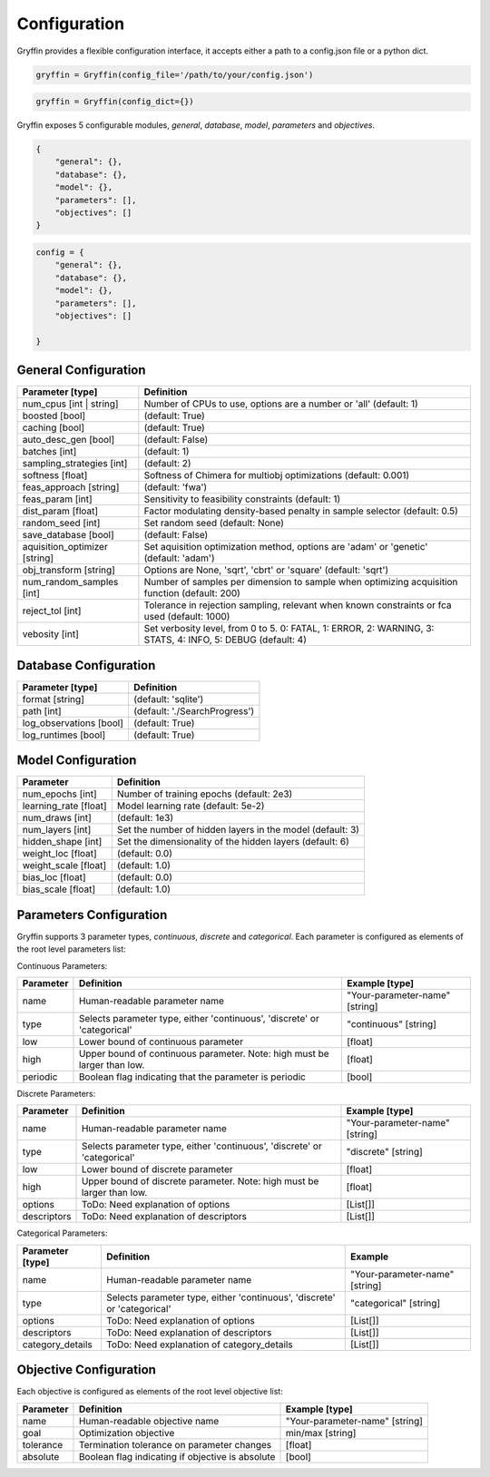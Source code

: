 Configuration
=============

Gryffin provides a flexible configuration interface, it accepts either a path to a config.json file or a python dict. 


.. code-block:: python
    
    gryffin = Gryffin(config_file='/path/to/your/config.json')

.. code-block:: python

    gryffin = Gryffin(config_dict={})


Gryffin exposes 5 configurable modules, `general`, `database`, `model`, `parameters` and `objectives`.

.. code-block:: JSON   

    {
        "general": {},
        "database": {},
        "model": {},
        "parameters": [],
        "objectives": []
    }

.. code-block:: python

    config = {
        "general": {},
        "database": {},
        "model": {},
        "parameters": [],
        "objectives": []  
        
    }

General Configuration
---------------------

.. list-table::
    :header-rows: 1

    * - Parameter [type]
      - Definition
    * - num_cpus [int | string]
      - Number of CPUs to use, options are a number or 'all' (default: 1)
    * - boosted [bool]
      - (default: True)
    * - caching [bool]
      - (default: True)
    * - auto_desc_gen [bool]
      - (default: False)
    * - batches [int]
      - (default: 1)
    * - sampling_strategies [int]
      - (default: 2)
    * - softness [float]
      - Softness of Chimera for multiobj optimizations (default: 0.001)
    * - feas_approach [string]
      - (default: 'fwa')
    * - feas_param [int]
      - Sensitivity to feasibility constraints (default: 1)
    * - dist_param [float]
      - Factor modulating density-based penalty in sample selector (default: 0.5)
    * - random_seed [int]
      - Set random seed (default: None)
    * - save_database [bool]
      - (default: False)
    * - aquisition_optimizer [string]
      - Set aquisition optimization method, options are 'adam' or 'genetic' (default: 'adam')
    * - obj_transform [string]
      - Options are None, 'sqrt', 'cbrt' or 'square' (default: 'sqrt')
    * - num_random_samples [int]
      - Number of samples per dimension to sample when optimizing acquisition function (default: 200)
    * - reject_tol [int]
      - Tolerance in rejection sampling, relevant when known constraints or fca used (default: 1000)
    * - vebosity [int]
      - Set verbosity level, from 0 to 5. 0: FATAL, 1: ERROR, 2: WARNING, 3: STATS, 4: INFO, 5: DEBUG (default: 4)

Database Configuration
----------------------

.. list-table::
    :header-rows: 1

    * - Parameter [type]
      - Definition
    * - format [string]
      - (default: 'sqlite')
    * - path [int]
      - (default: './SearchProgress')
    * - log_observations [bool]
      - (default: True)
    * - log_runtimes [bool]
      - (default: True)

Model Configuration
-------------------

.. list-table::
    :header-rows: 1

    * - Parameter
      - Definition
    * - num_epochs [int]
      - Number of training epochs (default: 2e3)
    * - learning_rate [float]
      - Model learning rate (default: 5e-2)
    * - num_draws [int]
      - (default: 1e3)
    * - num_layers [int]
      - Set the number of hidden layers in the model (default: 3)
    * - hidden_shape [int]
      - Set the dimensionality of the hidden layers (default: 6)
    * - weight_loc [float]
      - (default: 0.0)
    * - weight_scale [float]
      - (default: 1.0)
    * - bias_loc [float]
      - (default: 0.0)
    * - bias_scale [float]
      - (default: 1.0)
    

Parameters Configuration
------------------------

Gryffin supports 3 parameter types, `continuous`, `discrete` and `categorical`. Each parameter is configured as elements of the root level parameters list:

.. code-block:: JSON
    {
        "parameters": [
                {},      
        ]
    }

Continuous Parameters:

.. list-table::
    :header-rows: 1

    * - Parameter
      - Definition
      - Example [type]
    * - name 
      - Human-readable parameter name 
      - "Your-parameter-name" [string]
    * - type 
      - Selects parameter type, either 'continuous', 'discrete' or 'categorical'
      - "continuous" [string]
    * - low
      - Lower bound of continuous parameter
      - [float]
    * - high
      - Upper bound of continuous parameter. Note: high must be larger than low.
      - [float]
    * - periodic 
      - Boolean flag indicating that the parameter is periodic
      - [bool]

Discrete Parameters:

.. list-table::
    :header-rows: 1

    * - Parameter
      - Definition
      - Example [type]
    * - name 
      - Human-readable parameter name 
      - "Your-parameter-name" [string]
    * - type 
      - Selects parameter type, either 'continuous', 'discrete' or 'categorical'
      - "discrete" [string]
    * - low
      - Lower bound of discrete parameter
      - [float]
    * - high
      - Upper bound of discrete parameter. Note: high must be larger than low.
      - [float]
    * - options 
      - ToDo: Need explanation of options
      - [List[]]
    * - descriptors 
      - ToDo: Need explanation of descriptors
      - [List[]]

Categorical Parameters:

.. list-table::
    :header-rows: 1

    * - Parameter [type]
      - Definition
      - Example 
    * - name 
      - Human-readable parameter name 
      - "Your-parameter-name" [string]
    * - type 
      - Selects parameter type, either 'continuous', 'discrete' or 'categorical'
      - "categorical" [string]
    * - options 
      - ToDo: Need explanation of options
      - [List[]]
    * - descriptors 
      - ToDo: Need explanation of descriptors
      - [List[]]
    * - category_details
      - ToDo: Need explanation of category_details
      - [List[]]


Objective Configuration
-----------------------

Each objective is configured as elements of the root level objective list:

.. code-block:: JSON
    {
        "objectives": [
                {},      
        ]
    }

.. list-table::
    :header-rows: 1

    * - Parameter
      - Definition
      - Example [type]
    * - name 
      - Human-readable objective name 
      - "Your-parameter-name" [string]
    * - goal 
      - Optimization objective
      - min/max [string]
    * - tolerance
      - Termination tolerance on parameter changes
      - [float]
    * - absolute
      - Boolean flag indicating if objective is absolute
      - [bool]



